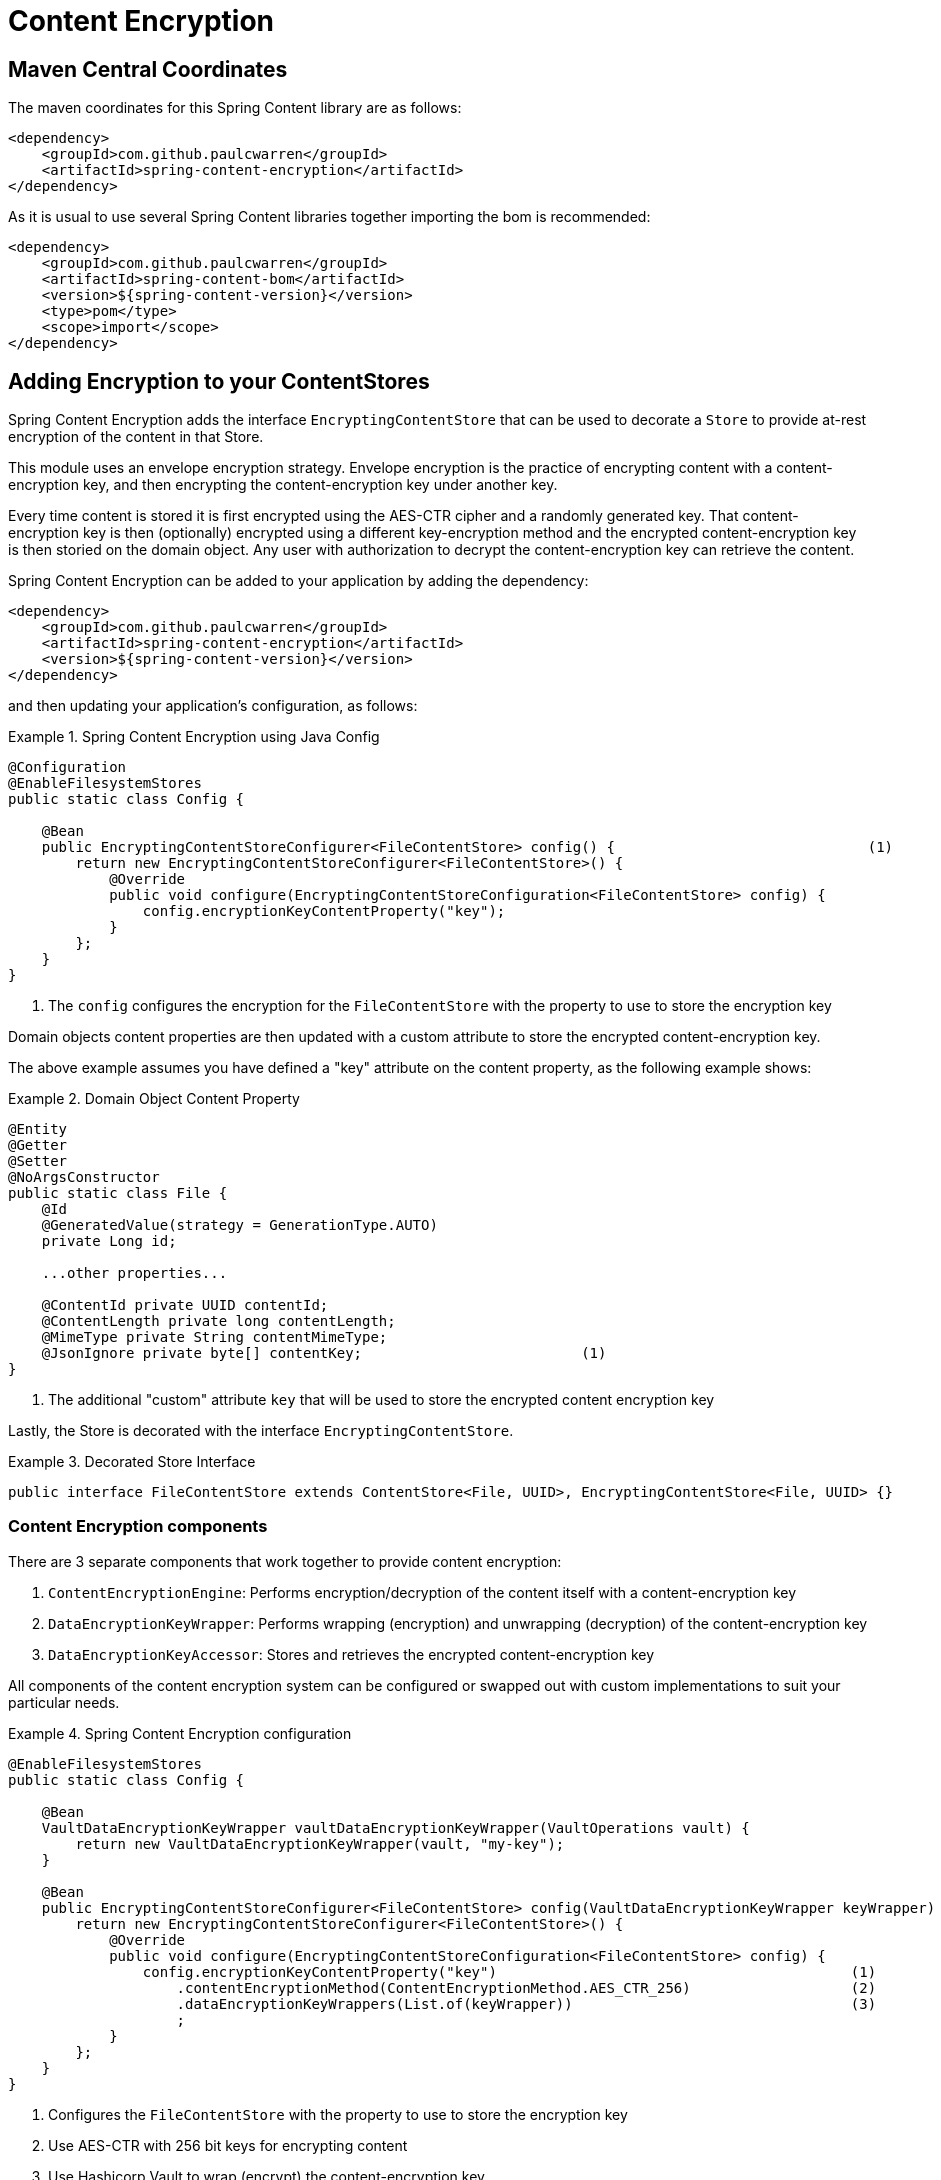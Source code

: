 = Content Encryption

== Maven Central Coordinates
The maven coordinates for this Spring Content library are as follows:
```xml
<dependency>
    <groupId>com.github.paulcwarren</groupId>
    <artifactId>spring-content-encryption</artifactId>
</dependency>
```

As it is usual to use several Spring Content libraries together importing the bom is recommended:
```xml
<dependency>
    <groupId>com.github.paulcwarren</groupId>
    <artifactId>spring-content-bom</artifactId>
    <version>${spring-content-version}</version>
    <type>pom</type>
    <scope>import</scope>
</dependency>
```

== Adding Encryption to your ContentStores

Spring Content Encryption adds the interface `EncryptingContentStore` that can be used to decorate a `Store`
to provide at-rest encryption of the content in that Store.

This module uses an envelope encryption strategy.  Envelope encryption is the practice of encrypting content
with a content-encryption key, and then encrypting the content-encryption key under another key.

Every time
content is stored it is first encrypted using the AES-CTR cipher and a randomly generated key.  That
content-encryption key is then (optionally) encrypted using a different key-encryption method and the encrypted content-encryption key
is then storied on the domain object.  Any user with authorization to decrypt the content-encryption key can retrieve the content.

Spring Content Encryption can be added to your application by adding the dependency:

====
[source, xml]
----
<dependency>
    <groupId>com.github.paulcwarren</groupId>
    <artifactId>spring-content-encryption</artifactId>
    <version>${spring-content-version}</version>
</dependency>
----
====

and then updating your application's configuration, as follows:

.Spring Content Encryption using Java Config
====
[source, java]
----
@Configuration
@EnableFilesystemStores
public static class Config {

    @Bean
    public EncryptingContentStoreConfigurer<FileContentStore> config() {                              (1)
        return new EncryptingContentStoreConfigurer<FileContentStore>() {
            @Override
            public void configure(EncryptingContentStoreConfiguration<FileContentStore> config) {
                config.encryptionKeyContentProperty("key");
            }
        };
    }
}
----
1. The `config` configures the encryption for the `FileContentStore` with the property to use to store the encryption key
====

Domain objects content properties are then updated with a custom attribute to store the encrypted content-encryption key.

The above example assumes you have defined a "key" attribute on the content property, as the following example shows:

.Domain Object Content Property
====
[source, java]
----
@Entity
@Getter
@Setter
@NoArgsConstructor
public static class File {
    @Id
    @GeneratedValue(strategy = GenerationType.AUTO)
    private Long id;

    ...other properties...

    @ContentId private UUID contentId;
    @ContentLength private long contentLength;
    @MimeType private String contentMimeType;
    @JsonIgnore private byte[] contentKey;                          (1)
}
----
1. The additional "custom" attribute `key` that will be used to store the encrypted content encryption key
====

Lastly, the Store is decorated with the interface `EncryptingContentStore`.

.Decorated Store Interface
====
[source, java]
----
public interface FileContentStore extends ContentStore<File, UUID>, EncryptingContentStore<File, UUID> {}
----
====

=== Content Encryption components

There are 3 separate components that work together to provide content encryption:

1. `ContentEncryptionEngine`: Performs encryption/decryption of the content itself with a content-encryption key
2. `DataEncryptionKeyWrapper`: Performs wrapping (encryption) and unwrapping (decryption) of the content-encryption key
3. `DataEncryptionKeyAccessor`: Stores and retrieves the encrypted content-encryption key

All components of the content encryption system can be configured or swapped out with custom implementations to suit your particular needs.

.Spring Content Encryption configuration
====
[source,java]
----
@EnableFilesystemStores
public static class Config {

    @Bean
    VaultDataEncryptionKeyWrapper vaultDataEncryptionKeyWrapper(VaultOperations vault) {
        return new VaultDataEncryptionKeyWrapper(vault, "my-key");
    }

    @Bean
    public EncryptingContentStoreConfigurer<FileContentStore> config(VaultDataEncryptionKeyWrapper keyWrapper) {
        return new EncryptingContentStoreConfigurer<FileContentStore>() {
            @Override
            public void configure(EncryptingContentStoreConfiguration<FileContentStore> config) {
                config.encryptionKeyContentProperty("key")                                          (1)
                    .contentEncryptionMethod(ContentEncryptionMethod.AES_CTR_256)                   (2)
                    .dataEncryptionKeyWrappers(List.of(keyWrapper))                                 (3)
                    ;
            }
        };
    }
}
----
1. Configures the `FileContentStore` with the property to use to store the encryption key
2. Use AES-CTR with 256 bit keys for encrypting content
3. Use Hashicorp Vault to wrap (encrypt) the content-encryption key
====

== Byte-Range Support

Support for byte-range requests is dependent on the encryption algorithm that is used for content encryption.

The default implementation using AES-CTR is capable of serving byte-ranges.
However, it depends on the type of backing storage how that happens exactly.

With S3 storage byte-ranges will be forwarded onto S3 for fetching and therefore only the
byte range need be decrypted before serving.  This is very efficient.

With storage that does not yet support byte ranges.  Filesystem for example.  The
byte range cannot be forwarded and the entire content is fetched and decrypted before
serving just the byte range.  This is less efficient but works and can be useful when, for
example, S3 storage is used in production, but filesystem is used in test.

== Getting Started
For a working example please refer to the getting started guide link:http://https://paulcwarren.github.io/spring-content/spring-content-with-encryption-docs/[here].